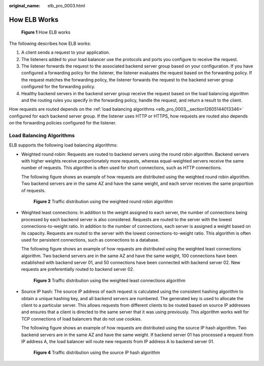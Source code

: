 :original_name: elb_pro_0003.html

.. _elb_pro_0003:

How ELB Works
=============


.. figure:: /_static/images/en-us_image_0000001495695341.png
   :alt: **Figure 1** How ELB works

   **Figure 1** How ELB works

The following describes how ELB works:

#. A client sends a request to your application.
#. The listeners added to your load balancer use the protocols and ports you configure to receive the request.
#. The listener forwards the request to the associated backend server group based on your configuration. If you have configured a forwarding policy for the listener, the listener evaluates the request based on the forwarding policy. If the request matches the forwarding policy, the listener forwards the request to the backend server group configured for the forwarding policy.
#. Healthy backend servers in the backend server group receive the request based on the load balancing algorithm and the routing rules you specify in the forwarding policy, handle the request, and return a result to the client.

How requests are routed depends on the :ref:`load balancing algorithms <elb_pro_0003__section12605144013346>` configured for each backend server group. If the listener uses HTTP or HTTPS, how requests are routed also depends on the forwarding policies configured for the listener.

.. _elb_pro_0003__section12605144013346:

Load Balancing Algorithms
-------------------------

ELB supports the following load balancing algorithms:

-  Weighted round robin: Requests are routed to backend servers using the round robin algorithm. Backend servers with higher weights receive proportionately more requests, whereas equal-weighted servers receive the same number of requests. This algorithm is often used for short connections, such as HTTP connections.

   The following figure shows an example of how requests are distributed using the weighted round robin algorithm. Two backend servers are in the same AZ and have the same weight, and each server receives the same proportion of requests.


   .. figure:: /_static/images/en-us_image_0000001495615237.png
      :alt: **Figure 2** Traffic distribution using the weighted round robin algorithm

      **Figure 2** Traffic distribution using the weighted round robin algorithm

-  Weighted least connections: In addition to the weight assigned to each server, the number of connections being processed by each backend server is also considered. Requests are routed to the server with the lowest connections-to-weight ratio. In addition to the number of connections, each server is assigned a weight based on its capacity. Requests are routed to the server with the lowest connections-to-weight ratio. This algorithm is often used for persistent connections, such as connections to a database.

   The following figure shows an example of how requests are distributed using the weighted least connections algorithm. Two backend servers are in the same AZ and have the same weight, 100 connections have been established with backend server 01, and 50 connections have been connected with backend server 02. New requests are preferentially routed to backend server 02.


   .. figure:: /_static/images/en-us_image_0000001495495245.png
      :alt: **Figure 3** Traffic distribution using the weighted least connections algorithm

      **Figure 3** Traffic distribution using the weighted least connections algorithm

-  Source IP hash: The source IP address of each request is calculated using the consistent hashing algorithm to obtain a unique hashing key, and all backend servers are numbered. The generated key is used to allocate the client to a particular server. This allows requests from different clients to be routed based on source IP addresses and ensures that a client is directed to the same server that it was using previously. This algorithm works well for TCP connections of load balancers that do not use cookies.

   The following figure shows an example of how requests are distributed using the source IP hash algorithm. Two backend servers are in the same AZ and have the same weight. If backend server 01 has processed a request from IP address A, the load balancer will route new requests from IP address A to backend server 01.


   .. figure:: /_static/images/en-us_image_0000001445535346.png
      :alt: **Figure 4** Traffic distribution using the source IP hash algorithm

      **Figure 4** Traffic distribution using the source IP hash algorithm
